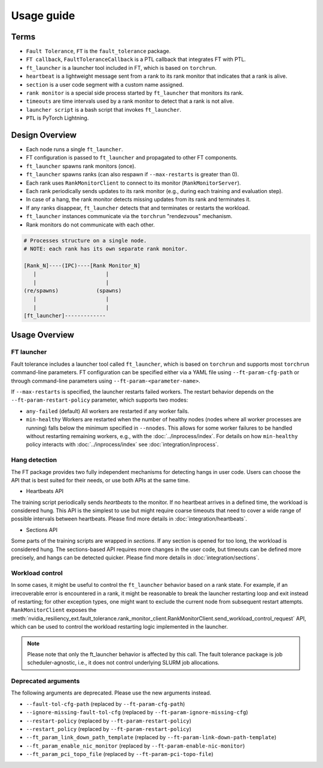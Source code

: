 Usage guide
############

Terms
*****
* ``Fault Tolerance``, ``FT`` is the ``fault_tolerance`` package.
* ``FT callback``, ``FaultToleranceCallback`` is a PTL callback that integrates FT with PTL.
* ``ft_launcher`` is a launcher tool included in FT, which is based on ``torchrun``.
* ``heartbeat`` is a lightweight message sent from a rank to its rank monitor that indicates that a rank is alive.
* ``section`` is a user code segment with a custom name assigned.
* ``rank monitor`` is a special side process started by ``ft_launcher`` that monitors its rank.
* ``timeouts`` are time intervals used by a rank monitor to detect that a rank is not alive.
* ``launcher script`` is a bash script that invokes ``ft_launcher``.
* ``PTL`` is PyTorch Lightning.

Design Overview
***************

* Each node runs a single ``ft_launcher``.
* FT configuration is passed to ``ft_launcher`` and propagated to other FT components.
* ``ft_launcher`` spawns rank monitors (once).
* ``ft_launcher`` spawns ranks (can also respawn if ``--max-restarts`` is greater than 0).
* Each rank uses ``RankMonitorClient`` to connect to its monitor (``RankMonitorServer``).
* Each rank periodically sends updates to its rank monitor (e.g., during each training and evaluation step).
* In case of a hang, the rank monitor detects missing updates from its rank and terminates it.
* If any ranks disappear, ``ft_launcher`` detects that and terminates or restarts the workload.
* ``ft_launcher`` instances communicate via the ``torchrun`` "rendezvous" mechanism.
* Rank monitors do not communicate with each other.

.. code-block:: text

   # Processes structure on a single node.
   # NOTE: each rank has its own separate rank monitor.

   [Rank_N]----(IPC)----[Rank Monitor_N]
      |                      |
      |                      |
   (re/spawns)            (spawns)
      |                      |
      |                      |
   [ft_launcher]-------------


Usage Overview
**************

FT launcher
-----------

Fault tolerance includes a launcher tool called ``ft_launcher``, which is based on ``torchrun``
and supports most ``torchrun`` command-line parameters. FT configuration can be specified either
via a YAML file using ``--ft-param-cfg-path`` or through command-line parameters
using ``--ft-param-<parameter-name>``.

If ``--max-restarts`` is specified, the launcher restarts failed workers.
The restart behavior depends on the ``--ft-param-restart-policy`` parameter, which supports two modes:

* ``any-failed`` (default)  
  All workers are restarted if any worker fails.  

* ``min-healthy``
  Workers are restarted when the number of healthy nodes (nodes where all worker processes are running) 
  falls below the minimum specified in ``--nnodes``. This allows for some worker failures to be handled 
  without restarting remaining workers, e.g., with the :doc:`../inprocess/index`.
  For details on how ``min-healthy`` policy interacts with :doc:`../inprocess/index` see :doc:`integration/inprocess`.
  

Hang detection
--------------

The FT package provides two fully independent mechanisms for detecting hangs in user code.
Users can choose the API that is best suited for their needs, or use both APIs at the same time.

* Heartbeats API
The training script periodically sends `heartbeats` to the monitor. 
If no heartbeat arrives in a defined time, the workload is considered hung.
This API is the simplest to use but might require coarse timeouts 
that need to cover a wide range of possible intervals between heartbeats. 
Please find more details in :doc:`integration/heartbeats`.

* Sections API  
Some parts of the training scripts are wrapped in `sections`. 
If any section is opened for too long, the workload is considered hung.
The sections-based API requires more changes in the user code, but timeouts 
can be defined more precisely, and hangs can be detected quicker. 
Please find more details in :doc:`integration/sections`.

Workload control
----------------
In some cases, it might be useful to control the ``ft_launcher`` behavior based on a rank state. 
For example, if an irrecoverable error is encountered in a rank, it might be reasonable to break 
the launcher restarting loop and exit instead of restarting; for other exception types, one might 
want to exclude the current node from subsequent restart attempts. ``RankMonitorClient`` exposes the 
:meth:`nvidia_resiliency_ext.fault_tolerance.rank_monitor_client.RankMonitorClient.send_workload_control_request` 
API, which can be used to control the workload restarting logic implemented in the launcher.

.. note::
   Please note that only the ft_launcher behavior is affected by this call. 
   The fault tolerance package is job scheduler-agnostic, 
   i.e., it does not control underlying SLURM job allocations.

Deprecated arguments
--------------------

The following arguments are deprecated.  Please use the new arguments instead.

* ``--fault-tol-cfg-path`` (replaced by ``--ft-param-cfg-path``)
* ``--ignore-missing-fault-tol-cfg`` (replaced by ``--ft-param-ignore-missing-cfg``)
* ``--restart-policy`` (replaced by ``--ft-param-restart-policy``)
* ``--restart_policy`` (replaced by ``--ft-param-restart-policy``)
* ``--ft_param_link_down_path_template`` (replaced by ``--ft-param-link-down-path-template``)
* ``--ft_param_enable_nic_monitor`` (replaced by ``--ft-param-enable-nic-monitor``)
* ``--ft_param_pci_topo_file`` (replaced by ``--ft-param-pci-topo-file``)


